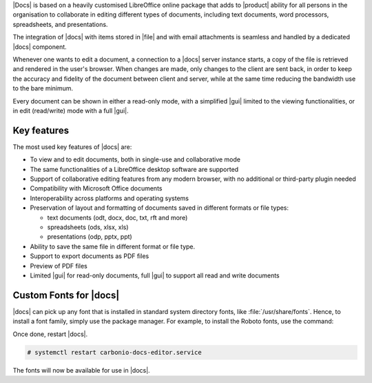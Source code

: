 .. SPDX-FileCopyrightText: 2022 Zextras <https://www.zextras.com/>
..
.. SPDX-License-Identifier: CC-BY-NC-SA-4.0

|Docs| is based on a heavily customised LibreOffice online package
that adds to |product| ability for all persons in the organisation to
collaborate in editing different types of documents, including text
documents, word processors, spreadsheets, and presentations.

The integration of |docs| with items stored in |file| and with email
attachments is seamless and handled by a dedicated |docs| component.

Whenever one wants to edit a document, a connection to a |docs| server
instance starts, a copy of the file is retrieved and rendered in the
user's browser. When changes are made, only changes to the client are
sent back, in order to keep the accuracy and fidelity of the document
between client and server, while at the same time reducing the
bandwidth use to the bare minimum.

Every document can be shown in either a read-only mode, with a
simplified |gui| limited to the viewing functionalities, or in edit
(read/write) mode with a full |gui|.

Key features
------------

The most used key features of |docs| are:

* To view and to edit documents, both in single-use and collaborative
  mode
  
* The same functionalities of a LibreOffice desktop software are supported

* Support of collaborative editing features from any modern browser,
  with no additional or third-party plugin needed

* Compatibility with Microsoft Office documents
  
* Interoperability across platforms and operating systems
  
* Preservation of layout and formatting of documents saved in
  different formats or file types:

  * text documents (odt, docx, doc, txt, rft and more)
  * spreadsheets (ods, xlsx, xls) 
  * presentations (odp, pptx, ppt)

* Ability to save the same file in different format or file type.

* Support to export documents as PDF files

* Preview of PDF files

* Limited |gui| for read-only documents, full |gui| to support
  all read and write  documents

.. _install-fonts:

Custom Fonts for |docs|
-----------------------

|docs| can pick up any font that is installed in standard system
directory fonts, like :file:`/usr/share/fonts`. Hence, to install a
font family, simply use the package manager. For example, to install
the Roboto fonts, use the command:

.. tab-set::

   .. tab-item:: Ubuntu
      :sync: ubuntu

      .. code:: console

         # apt-get install fonts-roboto

   .. tab-item:: RHEL
      :sync: rhel

      .. code:: console

         # dnf install fonts-roboto


Once done, restart |docs|.

.. code:: console

   # systemctl restart carbonio-docs-editor.service

The fonts will now be available for use in |docs|.


